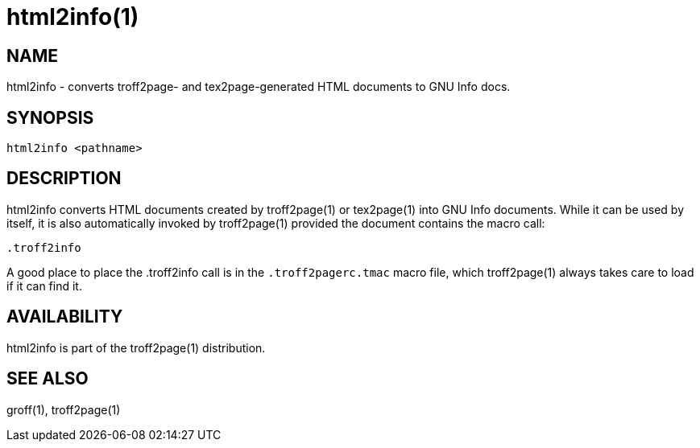 = html2info(1)

== NAME

html2info - converts troff2page- and tex2page-generated HTML
documents to GNU Info docs.

== SYNOPSIS

    html2info <pathname>

== DESCRIPTION

html2info converts HTML documents created by troff2page(1) or
tex2page(1) into GNU Info documents. While it can be used by
itself, it is also automatically invoked by troff2page(1) provided
the document contains the macro call:

    .troff2info

A good place to place the .troff2info call is in the
`.troff2pagerc.tmac` macro file, which troff2page(1) always takes
care to load if it can find it.

== AVAILABILITY

html2info is part of the troff2page(1) distribution.

== SEE ALSO

groff(1), troff2page(1)
